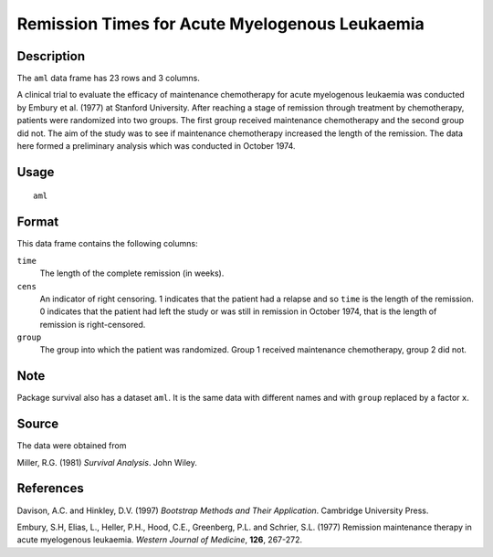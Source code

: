 +--------------------------------------+--------------------------------------+
| aml                                  |
| R Documentation                      |
+--------------------------------------+--------------------------------------+

Remission Times for Acute Myelogenous Leukaemia
-----------------------------------------------

Description
~~~~~~~~~~~

The ``aml`` data frame has 23 rows and 3 columns.

A clinical trial to evaluate the efficacy of maintenance chemotherapy
for acute myelogenous leukaemia was conducted by Embury et al. (1977) at
Stanford University. After reaching a stage of remission through
treatment by chemotherapy, patients were randomized into two groups. The
first group received maintenance chemotherapy and the second group did
not. The aim of the study was to see if maintenance chemotherapy
increased the length of the remission. The data here formed a
preliminary analysis which was conducted in October 1974.

Usage
~~~~~

::

    aml

Format
~~~~~~

This data frame contains the following columns:

``time``
    The length of the complete remission (in weeks).

``cens``
    An indicator of right censoring. 1 indicates that the patient had a
    relapse and so ``time`` is the length of the remission. 0 indicates
    that the patient had left the study or was still in remission in
    October 1974, that is the length of remission is right-censored.

``group``
    The group into which the patient was randomized. Group 1 received
    maintenance chemotherapy, group 2 did not.

Note
~~~~

Package survival also has a dataset ``aml``. It is the same data with
different names and with ``group`` replaced by a factor ``x``.

Source
~~~~~~

The data were obtained from

Miller, R.G. (1981) *Survival Analysis*. John Wiley.

References
~~~~~~~~~~

Davison, A.C. and Hinkley, D.V. (1997) *Bootstrap Methods and Their
Application*. Cambridge University Press.

Embury, S.H, Elias, L., Heller, P.H., Hood, C.E., Greenberg, P.L. and
Schrier, S.L. (1977) Remission maintenance therapy in acute myelogenous
leukaemia. *Western Journal of Medicine*, **126**, 267-272.
